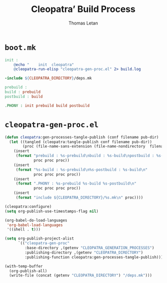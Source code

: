 #+TITLE: Cleopatra’ Build Process
#+AUTHOR: Thomas Letan
#+HTML_LINK_UP: index.html

* ~boot.mk~

#+BEGIN_SRC makefile :tangle boot.mk
init :
	@echo "    init  cleopatra"
	@cleopatra-run-elisp "cleopatra-gen-proc.el" 2> build.log

-include ${CLEOPATRA_DIRECTORY}/deps.mk

prebuild :
build : prebuild
postbuild : build

.PHONY : init prebuild build postbuild
#+END_SRC

* ~cleopatra-gen-proc.el~

#+BEGIN_SRC emacs-lisp :tangle elisp/cleopatra-gen-proc.el :noweb yes :exports none
;;; cleopatra-gen-proc.el --- The cleopatra Emacs Library
;;; Commentary:
;;; Code:
<<cleopatra-gen-proc-el>>

(provide 'cleopatra-gen-proc)
;;; cleopatra-gen-proc.el ends here
#+END_SRC

#+BEGIN_SRC emacs-lisp :noweb-ref cleopatra-gen-proc-el
(defun cleopatra:gen-processes-tangle-publish (conf filename pub-dir)
  (let ((tangled (cleopatra:tangle-publish conf filename pub-dir))
        (proc (file-name-sans-extension (file-name-nondirectory  filename))))
    (insert
     (format "prebuild : %s-prebuild\nbuild : %s-build\npostbuild : %s-postbuild\n"
             proc proc proc))
    (insert
     (format "%s-build : %s-prebuild\n%s-postbuild : %s-build\n"
             proc proc proc proc))
    (insert
     (format ".PHONY : %s-prebuild %s-build %s-postbuild\n"
             proc proc proc proc))
    (insert
     (format "include ${CLEOPATRA_DIRECTORY}/%s.mk\n" proc))))

(cleopatra:configure)
(setq org-publish-use-timestamps-flag nil)

(org-babel-do-load-languages
 'org-babel-load-languages
 '((shell . t)))

(setq org-publish-project-alist
      `(("cleopatra-gen-proc"
         :base-directory ,(getenv "CLEOPATRA_GENERATION_PROCESSES")
         :publishing-directory ,(getenv "CLEOPATRA_DIRECTORY")
         :publishing-function cleopatra:gen-processes-tangle-publish)))

(with-temp-buffer
  (org-publish-all)
  (write-file (concat (getenv "CLEOPATRA_DIRECTORY") "/deps.mk")))
#+END_SRC
